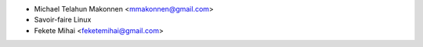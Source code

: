 * Michael Telahun Makonnen <mmakonnen@gmail.com>
* Savoir-faire Linux
* Fekete Mihai <feketemihai@gmail.com>